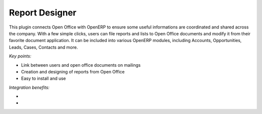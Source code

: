 
Report Designer
---------------

This plugin connects Open Office with OpenERP to ensure some useful
informations are coordinated and shared across the company. With a few simple
clicks, users can file reports and lists to Open Office documents and modify it
from their favorite document application. It can be included into various
OpenERP modules, including Accounts, Opportunities, Leads, Cases, Contacts and
more.

*Key points:*

* Link between users and open office documents on mailings
* Creation and designing of reports from Open Office
* Easy to install and use

*Integration benefits:*

* 
* 

